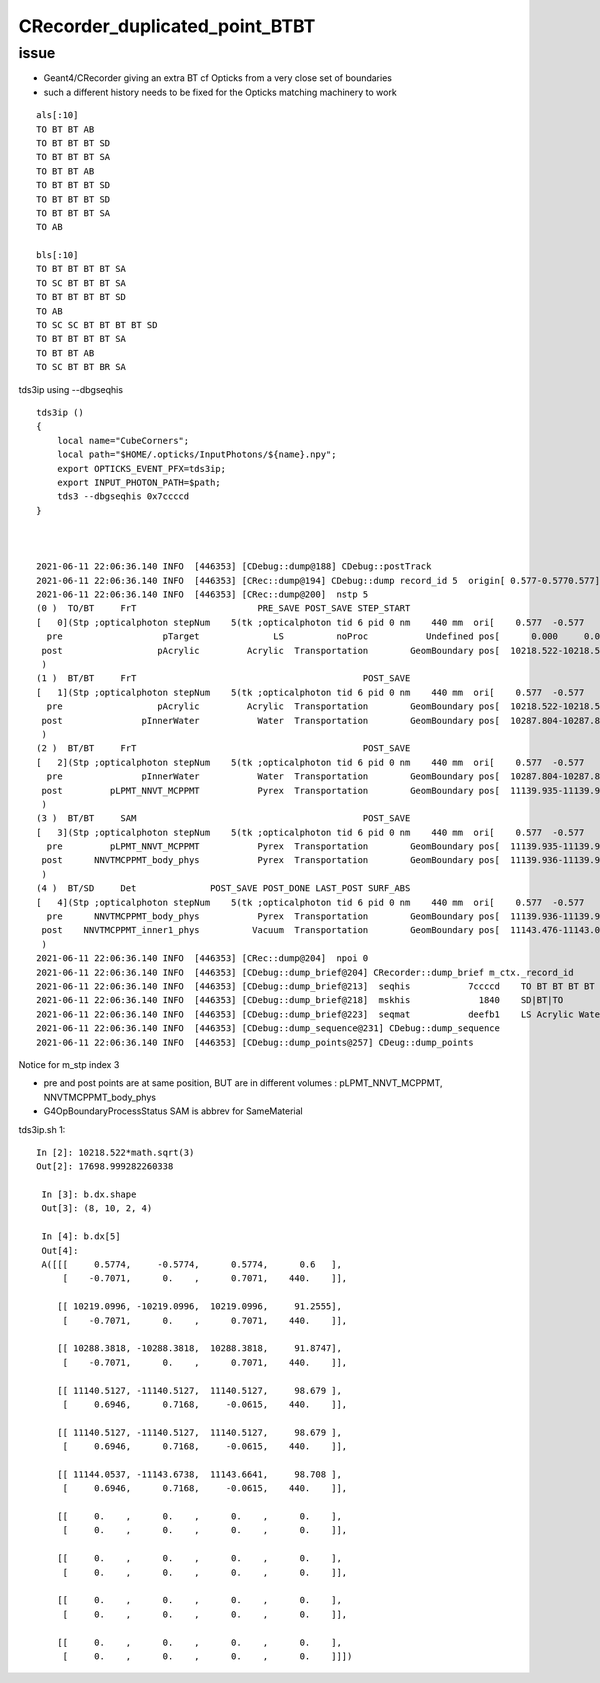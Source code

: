 CRecorder_duplicated_point_BTBT
===================================


issue
-------

* Geant4/CRecorder giving an extra BT cf Opticks from a very close set of boundaries
* such a different history needs to be fixed for the Opticks matching machinery to work 

::

    als[:10]
    TO BT BT AB
    TO BT BT BT SD
    TO BT BT BT SA
    TO BT BT AB
    TO BT BT BT SD
    TO BT BT BT SD
    TO BT BT BT SA
    TO AB

    bls[:10]
    TO BT BT BT BT SA
    TO SC BT BT BT SA
    TO BT BT BT BT SD
    TO AB
    TO SC SC BT BT BT BT SD
    TO BT BT BT BT SA
    TO BT BT AB
    TO SC BT BT BR SA


tds3ip using --dbgseqhis


::

    tds3ip () 
    { 
        local name="CubeCorners";
        local path="$HOME/.opticks/InputPhotons/${name}.npy";
        export OPTICKS_EVENT_PFX=tds3ip;
        export INPUT_PHOTON_PATH=$path;
        tds3 --dbgseqhis 0x7ccccd
    }



    2021-06-11 22:06:36.140 INFO  [446353] [CDebug::dump@188] CDebug::postTrack
    2021-06-11 22:06:36.140 INFO  [446353] [CRec::dump@194] CDebug::dump record_id 5  origin[ 0.577-0.5770.577]   Ori[ 0.577-0.5770.577] 
    2021-06-11 22:06:36.140 INFO  [446353] [CRec::dump@200]  nstp 5
    (0 )  TO/BT     FrT                       PRE_SAVE POST_SAVE STEP_START 
    [   0](Stp ;opticalphoton stepNum    5(tk ;opticalphoton tid 6 pid 0 nm    440 mm  ori[    0.577  -0.577   0.577]  pos[ 11143.476-11143.09611143.087]  )
      pre                   pTarget              LS          noProc           Undefined pos[      0.000     0.000     0.000]  dir[    0.577  -0.577   0.577]  pol[   -0.707   0.000   0.707]  ns  0.600 nm 440.000 mm/ns 195.234
     post                  pAcrylic         Acrylic  Transportation        GeomBoundary pos[  10218.522-10218.522 10218.522]  dir[    0.577  -0.577   0.577]  pol[   -0.707   0.000   0.707]  ns 91.255 nm 440.000 mm/ns 193.809
     )
    (1 )  BT/BT     FrT                                           POST_SAVE 
    [   1](Stp ;opticalphoton stepNum    5(tk ;opticalphoton tid 6 pid 0 nm    440 mm  ori[    0.577  -0.577   0.577]  pos[ 11143.476-11143.09611143.087]  )
      pre                  pAcrylic         Acrylic  Transportation        GeomBoundary pos[  10218.522-10218.522 10218.522]  dir[    0.577  -0.577   0.577]  pol[   -0.707   0.000   0.707]  ns 91.255 nm 440.000 mm/ns 193.809
     post               pInnerWater           Water  Transportation        GeomBoundary pos[  10287.804-10287.804 10287.804]  dir[    0.577  -0.577   0.577]  pol[   -0.707   0.000   0.707]  ns 91.875 nm 440.000 mm/ns 216.910
     )
    (2 )  BT/BT     FrT                                           POST_SAVE 
    [   2](Stp ;opticalphoton stepNum    5(tk ;opticalphoton tid 6 pid 0 nm    440 mm  ori[    0.577  -0.577   0.577]  pos[ 11143.476-11143.09611143.087]  )
      pre               pInnerWater           Water  Transportation        GeomBoundary pos[  10287.804-10287.804 10287.804]  dir[    0.577  -0.577   0.577]  pol[   -0.707   0.000   0.707]  ns 91.875 nm 440.000 mm/ns 216.910
     post         pLPMT_NNVT_MCPPMT           Pyrex  Transportation        GeomBoundary pos[  11139.935-11139.935 11139.935]  dir[    0.621  -0.555   0.553]  pol[    0.695   0.717  -0.061]  ns 98.679 nm 440.000 mm/ns 196.979
     )
    (3 )  BT/BT     SAM                                           POST_SAVE 
    [   3](Stp ;opticalphoton stepNum    5(tk ;opticalphoton tid 6 pid 0 nm    440 mm  ori[    0.577  -0.577   0.577]  pos[ 11143.476-11143.09611143.087]  )
      pre         pLPMT_NNVT_MCPPMT           Pyrex  Transportation        GeomBoundary pos[  11139.935-11139.935 11139.935]  dir[    0.621  -0.555   0.553]  pol[    0.695   0.717  -0.061]  ns 98.679 nm 440.000 mm/ns 196.979
     post      NNVTMCPPMT_body_phys           Pyrex  Transportation        GeomBoundary pos[  11139.936-11139.936 11139.936]  dir[    0.621  -0.555   0.553]  pol[    0.695   0.717  -0.061]  ns 98.679 nm 440.000 mm/ns 196.979
     )
    (4 )  BT/SD     Det              POST_SAVE POST_DONE LAST_POST SURF_ABS 
    [   4](Stp ;opticalphoton stepNum    5(tk ;opticalphoton tid 6 pid 0 nm    440 mm  ori[    0.577  -0.577   0.577]  pos[ 11143.476-11143.09611143.087]  )
      pre      NNVTMCPPMT_body_phys           Pyrex  Transportation        GeomBoundary pos[  11139.936-11139.936 11139.936]  dir[    0.621  -0.555   0.553]  pol[    0.695   0.717  -0.061]  ns 98.679 nm 440.000 mm/ns 196.979
     post    NNVTMCPPMT_inner1_phys          Vacuum  Transportation        GeomBoundary pos[  11143.476-11143.096 11143.087]  dir[    0.621  -0.555   0.553]  pol[    0.695   0.717  -0.061]  ns 98.708 nm 440.000 mm/ns 196.979
     )
    2021-06-11 22:06:36.140 INFO  [446353] [CRec::dump@204]  npoi 0
    2021-06-11 22:06:36.140 INFO  [446353] [CDebug::dump_brief@204] CRecorder::dump_brief m_ctx._record_id        5 m_photon._badflag     0 --dbgseqhis  sas: POST_SAVE POST_DONE LAST_POST SURF_ABS 
    2021-06-11 22:06:36.140 INFO  [446353] [CDebug::dump_brief@213]  seqhis           7ccccd    TO BT BT BT BT SD                               
    2021-06-11 22:06:36.140 INFO  [446353] [CDebug::dump_brief@218]  mskhis             1840    SD|BT|TO
    2021-06-11 22:06:36.140 INFO  [446353] [CDebug::dump_brief@223]  seqmat           deefb1    LS Acrylic Water Pyrex Pyrex Vacuum - - - - - - - - - - 
    2021-06-11 22:06:36.140 INFO  [446353] [CDebug::dump_sequence@231] CDebug::dump_sequence
    2021-06-11 22:06:36.140 INFO  [446353] [CDebug::dump_points@257] CDeug::dump_points


Notice for m_stp index 3 

* pre and post points are at same position, BUT are in different volumes : pLPMT_NNVT_MCPPMT, NNVTMCPPMT_body_phys
* G4OpBoundaryProcessStatus SAM is abbrev for SameMaterial


tds3ip.sh 1::

   In [2]: 10218.522*math.sqrt(3)                                                                                                                                                                           
   Out[2]: 17698.999282260338

    In [3]: b.dx.shape                                                                                                                                                                                       
    Out[3]: (8, 10, 2, 4)

    In [4]: b.dx[5]                                                                                                                                                                                          
    Out[4]: 
    A([[[     0.5774,     -0.5774,      0.5774,      0.6   ],
        [    -0.7071,      0.    ,      0.7071,    440.    ]],

       [[ 10219.0996, -10219.0996,  10219.0996,     91.2555],
        [    -0.7071,      0.    ,      0.7071,    440.    ]],

       [[ 10288.3818, -10288.3818,  10288.3818,     91.8747],
        [    -0.7071,      0.    ,      0.7071,    440.    ]],

       [[ 11140.5127, -11140.5127,  11140.5127,     98.679 ],
        [     0.6946,      0.7168,     -0.0615,    440.    ]],

       [[ 11140.5127, -11140.5127,  11140.5127,     98.679 ],
        [     0.6946,      0.7168,     -0.0615,    440.    ]],

       [[ 11144.0537, -11143.6738,  11143.6641,     98.708 ],
        [     0.6946,      0.7168,     -0.0615,    440.    ]],

       [[     0.    ,      0.    ,      0.    ,      0.    ],
        [     0.    ,      0.    ,      0.    ,      0.    ]],

       [[     0.    ,      0.    ,      0.    ,      0.    ],
        [     0.    ,      0.    ,      0.    ,      0.    ]],

       [[     0.    ,      0.    ,      0.    ,      0.    ],
        [     0.    ,      0.    ,      0.    ,      0.    ]],

       [[     0.    ,      0.    ,      0.    ,      0.    ],
        [     0.    ,      0.    ,      0.    ,      0.    ]]])



